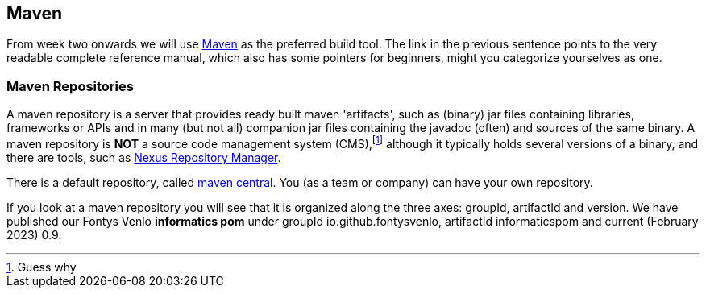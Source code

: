 == Maven

From week two onwards we will use https://books.sonatype.com/mvnref-book/reference/index.html[Maven] as the preferred build tool. The link in the previous sentence
points to the very readable complete reference manual, which also has some pointers for beginners, might you categorize yourselves as one.

=== Maven Repositories

A maven repository is a server that provides ready built maven 'artifacts', such as (binary) jar files containing libraries, frameworks or APIs and in many (but not all) companion jar files containing the javadoc (often) and sources of the same binary. A maven repository is *NOT* a source code management system (CMS),footnote:[Guess why] although it typically holds several versions of a binary, and there are tools, such as https://www.sonatype.com/nexus-repository-sonatype[Nexus Repository Manager]. +

There is a default repository, called https://mvnrepository.com/repos/central[maven central]. You (as a team or company) can have your own repository.

If you look at a maven repository you will see that it is organized along the three axes: groupId, artifactId and version. We have published our Fontys Venlo *informatics pom* under groupId io.github.fontysvenlo, artifactId informaticspom and current (February 2023) 0.9. 

// === Maven Settings

// To make the sebi Venlo repository available for your own projects, add the following to
// your `~/.m2/settings.xml` in the profiles section. You may also want to make that profile active.

// If you create or open a maven project in NetBeans and  open the *Project Files* folder,
// it should show a settings.xml file. If not, you can easily create your own in the proper spot
// on you platform (Linux, Windows, Mac OS-X) by right-clicking on the folder and choose *create settings.xml*.
// The settings file applies to all your maven projects, irrespective  of the fact of using maven from the IDE or the command line.

// .Creating settings.xml
// image::create-setting-xml.png[]

// .adding fontysvenlo repo to your maven settings.xml file.
// [source,xml]
// ----
// <?xml version="1.0" encoding="UTF-8"?>
// <settings xmlns="http://maven.apache.org/SETTINGS/1.0.0"
//           xmlns:xsi="http://www.w3.org/2001/XMLSchema-instance"
//           xsi:schemaLocation="http://maven.apache.org/SETTINGS/1.0.0 http://maven.apache.org/xsd/settings-1.0.0.xsd">
//     <profiles>
//         <profile>  <!--1-->
//             <id>sebivenlo</id>
//             <repositories>
//                 <repository>
//                     <id>fontysvenlo.org</id> <!--2-->
//                     <url>https://www.fontysvenlo.org/repository</url> <!--3-->
//                 </repository>
//             </repositories>
//         </profile>
//     </profiles>
//     <activeProfiles>
//         <activeProfile>sebivenlo</activeProfile> <!--4-->
//     </activeProfiles>
// </settings>
// ----

// <1> You define a profile inside the profiles section of your settings.xml.
// <2> Give the profile a name.
// <3> Specify the URL.
// <4> Use the given name to make it an active profile by default.

// You could of course also simply copy (ctrl-C) the xml above and slam (ctrl-V) it into your newly created settings.xml file.
